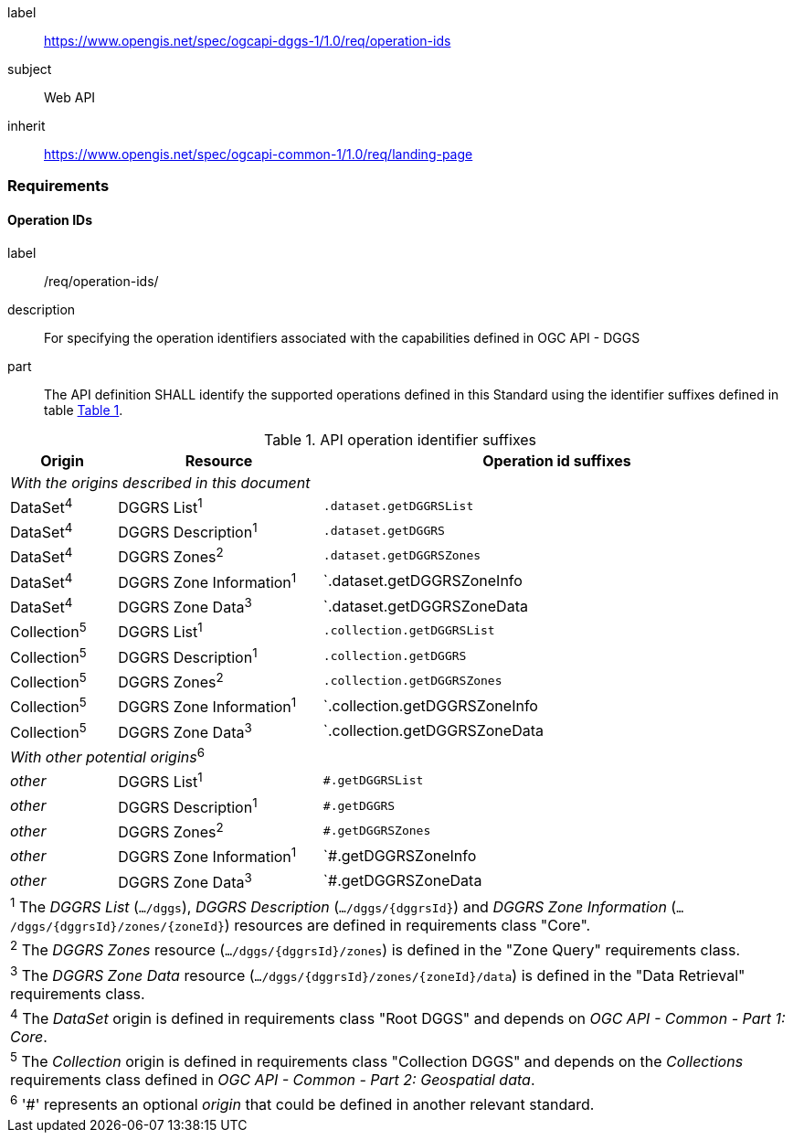 [[rc_operation-ids]]
[requirements_class]
====
[%metadata]
label:: https://www.opengis.net/spec/ogcapi-dggs-1/1.0/req/operation-ids
subject:: Web API
inherit:: https://www.opengis.net/spec/ogcapi-common-1/1.0/req/landing-page
====

=== Requirements

==== Operation IDs

[requirement]
====
[%metadata]
label:: /req/operation-ids/
description:: For specifying the operation identifiers associated with the capabilities defined in OGC API - DGGS
part:: The API definition SHALL identify the supported operations defined in this Standard using the identifier suffixes defined in table <<api-operation-id-suffixes>>.
====

[#api-operation-id-suffixes,reftext='{table-caption} {counter:table-num}']
.API operation identifier suffixes
[width = "100%",options="header",cols="12%,23%,53%"]
|===
|Origin          |Resource                    |Operation id suffixes
3+|_With the origins described in this document_
|DataSet^4^      |DGGRS List^1^               |`.dataset.getDGGRSList`
|DataSet^4^      |DGGRS Description^1^        |`.dataset.getDGGRS`
|DataSet^4^      |DGGRS Zones^2^              |`.dataset.getDGGRSZones`
|DataSet^4^      |DGGRS Zone Information^1^   |`.dataset.getDGGRSZoneInfo
|DataSet^4^      |DGGRS Zone Data^3^          |`.dataset.getDGGRSZoneData
|Collection^5^   |DGGRS List^1^               |`.collection.getDGGRSList`
|Collection^5^   |DGGRS Description^1^        |`.collection.getDGGRS`
|Collection^5^   |DGGRS Zones^2^              |`.collection.getDGGRSZones`
|Collection^5^   |DGGRS Zone Information^1^   |`.collection.getDGGRSZoneInfo
|Collection^5^   |DGGRS Zone Data^3^          |`.collection.getDGGRSZoneData
3+|_With other potential origins_^6^
|_other_      |DGGRS List^1^               |`#.getDGGRSList`
|_other_      |DGGRS Description^1^        |`#.getDGGRS`
|_other_      |DGGRS Zones^2^              |`#.getDGGRSZones`
|_other_      |DGGRS Zone Information^1^   |`#.getDGGRSZoneInfo
|_other_      |DGGRS Zone Data^3^          |`#.getDGGRSZoneData

3+|^1^ The _DGGRS List_ (`.../dggs`), _DGGRS Description_ (`.../dggs/{dggrsId}`) and _DGGRS Zone Information_ (`.../dggs/{dggrsId}/zones/{zoneId}`) resources are defined in requirements class "Core".
3+|^2^ The _DGGRS Zones_ resource (`.../dggs/{dggrsId}/zones`) is defined in the "Zone Query" requirements class.
3+|^3^ The _DGGRS Zone Data_ resource (`.../dggs/{dggrsId}/zones/{zoneId}/data`) is defined in the "Data Retrieval" requirements class.
3+|^4^ The _DataSet_ origin is defined in requirements class "Root DGGS" and depends on _OGC API - Common - Part 1: Core_.
3+|^5^ The _Collection_ origin is defined in requirements class "Collection DGGS" and depends on the _Collections_ requirements class defined in _OGC API - Common - Part 2: Geospatial data_.
3+|^6^ '#' represents an optional _origin_ that could be defined in another relevant standard.
|===
